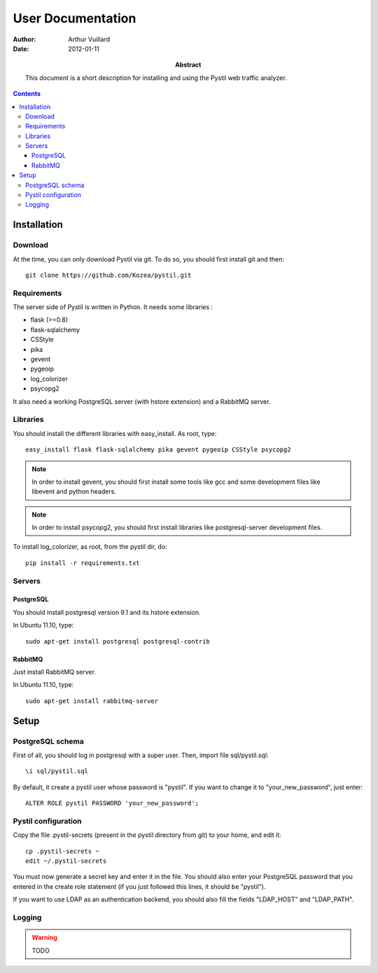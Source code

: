 ====================
 User Documentation
====================

:Author: Arthur Vuillard

:Date: 2012-01-11

:Abstract: This document is a short description for installing and using the
 Pystil web traffic analyzer.

.. contents::

Installation
============

Download
--------

At the time, you can only download Pystil via git. To do so, you should 
first install git and then::

  git clone https://github.com/Kozea/pystil.git

Requirements
------------

The server side of Pystil is written in Python. It needs some libraries :

- flask (>=0.8)
- flask-sqlalchemy
- CSStyle
- pika
- gevent
- pygeoip
- log_colorizer
- psycopg2

It also need a working PostgreSQL server (with hstore extension) and a 
RabbitMQ server.

Libraries
---------

You should install the different libraries with easy_install. As root, 
type::

  easy_install flask flask-sqlalchemy pika gevent pygeoip CSStyle psycopg2
  
.. note::
   In order to install gevent, you should first install some tools like gcc 
   and some development files like libevent and python headers.

.. note::
   In order to install psycopg2, you should first install libraries like 
   postgresql-server development files.

To install log_colorizer, as root, from the pystil dir, do::

  pip install -r requirements.txt
  
Servers
-------

PostgreSQL
~~~~~~~~~~

You should install postgresql version 9.1 and its hstore extension.

In Ubuntu 11.10, type::

  sudo apt-get install postgresql postgresql-contrib

RabbitMQ
~~~~~~~~

Just install RabbitMQ server.

In Ubuntu 11.10, type::

  sudo apt-get install rabbitmq-server
  
Setup
=====

PostgreSQL schema
-----------------

First of all, you should log in postgresql with a super user. 
Then, import file sql/pystil.sql::

  \i sql/pystil.sql
  
By default, it create a pystil user whose password is "pystil". If you
want to change it to "your_new_password", just enter::

  ALTER ROLE pystil PASSWORD 'your_new_password';

Pystil configuration
--------------------

Copy the file .pystil-secrets (present in the pystil directory from git) to 
your home, and edit it::

  cp .pystil-secrets ~
  edit ~/.pystil-secrets 
  	
You must now generate a secret key and enter it in the file. You should also 
enter your PostgreSQL password that you entered in the create role statement 
(if you just followed this lines, it should be "pystil").

If you want to use LDAP as an authentication backend, you should also fill 
the fields "LDAP_HOST" and "LDAP_PATH". 

Logging
-------

.. warning::
   TODO
   
